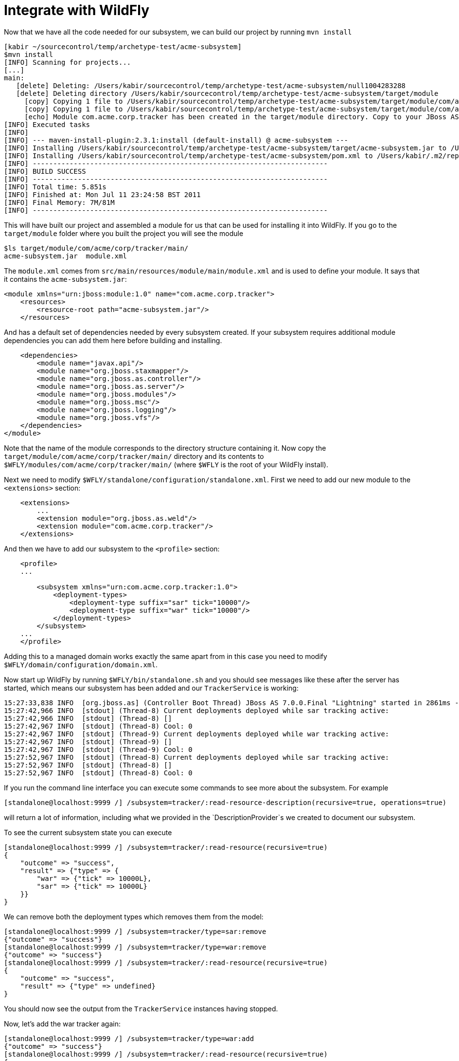 = Integrate with WildFly

Now that we have all the code needed for our subsystem, we can build our
project by running `mvn install`

[source, java]
----
[kabir ~/sourcecontrol/temp/archetype-test/acme-subsystem]
$mvn install
[INFO] Scanning for projects...
[...]
main:
   [delete] Deleting: /Users/kabir/sourcecontrol/temp/archetype-test/acme-subsystem/null1004283288
   [delete] Deleting directory /Users/kabir/sourcecontrol/temp/archetype-test/acme-subsystem/target/module
     [copy] Copying 1 file to /Users/kabir/sourcecontrol/temp/archetype-test/acme-subsystem/target/module/com/acme/corp/tracker/main
     [copy] Copying 1 file to /Users/kabir/sourcecontrol/temp/archetype-test/acme-subsystem/target/module/com/acme/corp/tracker/main
     [echo] Module com.acme.corp.tracker has been created in the target/module directory. Copy to your JBoss AS 7 installation.
[INFO] Executed tasks
[INFO]
[INFO] --- maven-install-plugin:2.3.1:install (default-install) @ acme-subsystem ---
[INFO] Installing /Users/kabir/sourcecontrol/temp/archetype-test/acme-subsystem/target/acme-subsystem.jar to /Users/kabir/.m2/repository/com/acme/corp/acme-subsystem/1.0-SNAPSHOT/acme-subsystem-1.0-SNAPSHOT.jar
[INFO] Installing /Users/kabir/sourcecontrol/temp/archetype-test/acme-subsystem/pom.xml to /Users/kabir/.m2/repository/com/acme/corp/acme-subsystem/1.0-SNAPSHOT/acme-subsystem-1.0-SNAPSHOT.pom
[INFO] ------------------------------------------------------------------------
[INFO] BUILD SUCCESS
[INFO] ------------------------------------------------------------------------
[INFO] Total time: 5.851s
[INFO] Finished at: Mon Jul 11 23:24:58 BST 2011
[INFO] Final Memory: 7M/81M
[INFO] ------------------------------------------------------------------------
----

This will have built our project and assembled a module for us that can
be used for installing it into WildFly. If you go to the `target/module`
folder where you built the project you will see the module

[source, java]
----
$ls target/module/com/acme/corp/tracker/main/
acme-subsystem.jar  module.xml
----

The `module.xml` comes from `src/main/resources/module/main/module.xml`
and is used to define your module. It says that it contains the
`acme-subsystem.jar`:

[source, java]
----
<module xmlns="urn:jboss:module:1.0" name="com.acme.corp.tracker">
    <resources>
        <resource-root path="acme-subsystem.jar"/>
    </resources>
----

And has a default set of dependencies needed by every subsystem created.
If your subsystem requires additional module dependencies you can add
them here before building and installing.

[source, java]
----
    <dependencies>
        <module name="javax.api"/>
        <module name="org.jboss.staxmapper"/>
        <module name="org.jboss.as.controller"/>
        <module name="org.jboss.as.server"/>
        <module name="org.jboss.modules"/>
        <module name="org.jboss.msc"/>
        <module name="org.jboss.logging"/>
        <module name="org.jboss.vfs"/>
    </dependencies>
</module>
----

Note that the name of the module corresponds to the directory structure
containing it. Now copy the `target/module/com/acme/corp/tracker/main/`
directory and its contents to
`$WFLY/modules/com/acme/corp/tracker/main/` (where `$WFLY` is the root
of your WildFly install).

Next we need to modify `$WFLY/standalone/configuration/standalone.xml`.
First we need to add our new module to the `<extensions>` section:

[source, java]
----
    <extensions>
        ...
        <extension module="org.jboss.as.weld"/>
        <extension module="com.acme.corp.tracker"/>
    </extensions>
----

And then we have to add our subsystem to the `<profile>` section:

[source, java]
----
    <profile>
    ...
 
        <subsystem xmlns="urn:com.acme.corp.tracker:1.0">
            <deployment-types>
                <deployment-type suffix="sar" tick="10000"/>
                <deployment-type suffix="war" tick="10000"/>
            </deployment-types>
        </subsystem>
    ...
    </profile>
----

Adding this to a managed domain works exactly the same apart from in
this case you need to modify `$WFLY/domain/configuration/domain.xml`.

Now start up WildFly by running `$WFLY/bin/standalone.sh` and you should
see messages like these after the server has started, which means our
subsystem has been added and our `TrackerService` is working:

[source, java]
----
15:27:33,838 INFO  [org.jboss.as] (Controller Boot Thread) JBoss AS 7.0.0.Final "Lightning" started in 2861ms - Started 94 of 149 services (55 services are passive or on-demand)
15:27:42,966 INFO  [stdout] (Thread-8) Current deployments deployed while sar tracking active:
15:27:42,966 INFO  [stdout] (Thread-8) []
15:27:42,967 INFO  [stdout] (Thread-8) Cool: 0
15:27:42,967 INFO  [stdout] (Thread-9) Current deployments deployed while war tracking active:
15:27:42,967 INFO  [stdout] (Thread-9) []
15:27:42,967 INFO  [stdout] (Thread-9) Cool: 0
15:27:52,967 INFO  [stdout] (Thread-8) Current deployments deployed while sar tracking active:
15:27:52,967 INFO  [stdout] (Thread-8) []
15:27:52,967 INFO  [stdout] (Thread-8) Cool: 0
----

If you run the command line interface you can execute some commands to
see more about the subsystem. For example

[source, java]
----
[standalone@localhost:9999 /] /subsystem=tracker/:read-resource-description(recursive=true, operations=true)
----

will return a lot of information, including what we provided in the
`DescriptionProvider`s we created to document our subsystem.

To see the current subsystem state you can execute

[source, java]
----
[standalone@localhost:9999 /] /subsystem=tracker/:read-resource(recursive=true)
{
    "outcome" => "success",
    "result" => {"type" => {
        "war" => {"tick" => 10000L},
        "sar" => {"tick" => 10000L}
    }}
}
----

We can remove both the deployment types which removes them from the
model:

[source, java]
----
[standalone@localhost:9999 /] /subsystem=tracker/type=sar:remove
{"outcome" => "success"}
[standalone@localhost:9999 /] /subsystem=tracker/type=war:remove
{"outcome" => "success"}
[standalone@localhost:9999 /] /subsystem=tracker/:read-resource(recursive=true)
{
    "outcome" => "success",
    "result" => {"type" => undefined}
}
----

You should now see the output from the `TrackerService` instances having
stopped.

Now, let's add the war tracker again:

[source, java]
----
[standalone@localhost:9999 /] /subsystem=tracker/type=war:add
{"outcome" => "success"}
[standalone@localhost:9999 /] /subsystem=tracker/:read-resource(recursive=true)
{
    "outcome" => "success",
    "result" => {"type" => {"war" => {"tick" => 10000L}}}
}
----

and the WildFly console should show the messages coming from the war
`TrackerService` again.

Now let us deploy something. You can find two maven projects for test
wars already built at link:attachments_852154_1_test1.zip[test1.zip] and
link:attachments_852153_1_test2.zip[test2.zip]. If you download them and
extract them to `/Downloads/test1` and `/Downloads/test2`, you can see
that `/Downloads/test1/target/test1.war` contains a `META-INF/cool.txt`
while `/Downloads/test2/target/test2.war` does not contain that file.
From CLI deploy `test1.war` first:

[source, java]
----
[standalone@localhost:9999 /] deploy ~/Downloads/test1/target/test1.war
'test1.war' deployed successfully.
----

And you should now see the output from the war `TrackerService` list the
deployments:

[source, java]
----
15:35:03,712 INFO  [org.jboss.as.server.deployment] (MSC service thread 1-2) Starting deployment of "test1.war"
15:35:03,988 INFO  [org.jboss.web] (MSC service thread 1-1) registering web context: /test1
15:35:03,996 INFO  [org.jboss.as.server.controller] (pool-2-thread-9) Deployed "test1.war"
15:35:13,056 INFO  [stdout] (Thread-9) Current deployments deployed while war tracking active:
15:35:13,056 INFO  [stdout] (Thread-9) [test1.war]
15:35:13,057 INFO  [stdout] (Thread-9) Cool: 1
----

So our `test1.war` got picked up as a 'cool' deployment. Now if we
deploy `test2.war`

[source, java]
----
[standalone@localhost:9999 /] deploy ~/sourcecontrol/temp/archetype-test/test2/target/test2.war
'test2.war' deployed successfully.
----

You will see that deployment get picked up as well but since there is no
`META-INF/cool.txt` it is not marked as a 'cool' deployment:

[source, java]
----
15:37:05,634 INFO  [org.jboss.as.server.deployment] (MSC service thread 1-4) Starting deployment of "test2.war"
15:37:05,699 INFO  [org.jboss.web] (MSC service thread 1-1) registering web context: /test2
15:37:05,982 INFO  [org.jboss.as.server.controller] (pool-2-thread-15) Deployed "test2.war"
15:37:13,075 INFO  [stdout] (Thread-9) Current deployments deployed while war tracking active:
15:37:13,075 INFO  [stdout] (Thread-9) [test1.war, test2.war]
15:37:13,076 INFO  [stdout] (Thread-9) Cool: 1
----

An undeploy

[source, java]
----
[standalone@localhost:9999 /] undeploy test1.war
Successfully undeployed test1.war.
----

is also reflected in the `TrackerService` output:

[source, java]
----
15:38:47,901 INFO  [org.jboss.as.server.controller] (pool-2-thread-21) Undeployed "test1.war"
15:38:47,934 INFO  [org.jboss.as.server.deployment] (MSC service thread 1-3) Stopped deployment test1.war in 40ms
15:38:53,091 INFO  [stdout] (Thread-9) Current deployments deployed while war tracking active:
15:38:53,092 INFO  [stdout] (Thread-9) [test2.war]
15:38:53,092 INFO  [stdout] (Thread-9) Cool: 0
----

Finally, we registered a write attribute handler for the `tick` property
of the `type` so we can change the frequency

[source, java]
----
[standalone@localhost:9999 /] /subsystem=tracker/type=war:write-attribute(name=tick,value=1000)
{"outcome" => "success"}
----

You should now see the output from the `TrackerService` happen every
second

[source, java]
----
15:39:43,100 INFO  [stdout] (Thread-9) Current deployments deployed while war tracking active:
15:39:43,100 INFO  [stdout] (Thread-9) [test2.war]
15:39:43,101 INFO  [stdout] (Thread-9) Cool: 0
15:39:44,101 INFO  [stdout] (Thread-9) Current deployments deployed while war tracking active:
15:39:44,102 INFO  [stdout] (Thread-9) [test2.war]
15:39:44,105 INFO  [stdout] (Thread-9) Cool: 0
15:39:45,106 INFO  [stdout] (Thread-9) Current deployments deployed while war tracking active:
15:39:45,106 INFO  [stdout] (Thread-9) [test2.war]
----

If you open `$WFLY/standalone/configuration/standalone.xml` you can see
that our subsystem entry reflects the current state of the subsystem:

[source, java]
----
        <subsystem xmlns="urn:com.acme.corp.tracker:1.0">
            <deployment-types>
                <deployment-type suffix="war" tick="1000"/>
            </deployment-types>
        </subsystem>
----
